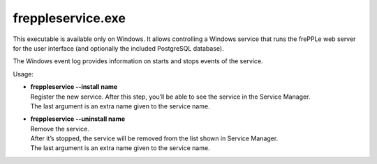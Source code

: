 ==================
freppleservice.exe
==================

This executable is available only on Windows. It allows controlling a Windows
service that runs the frePPLe web server for the user interface (and optionally
the included PostgreSQL database).

The Windows event log provides information on starts and stops events of the
service.

.. image:: ../../installation-guide/_images/winservice.png

Usage:

* | **freppleservice --install name**
  | Register the new service. After this step, you’ll be able to see the
    service in the Service Manager.
  | The last argument is an extra name given to the service name.

* | **freppleservice --uninstall name**
  | Remove the service.
  | After it’s stopped, the service will be removed from the list shown in
    Service Manager.
  | The last argument is an extra name given to the service name.
